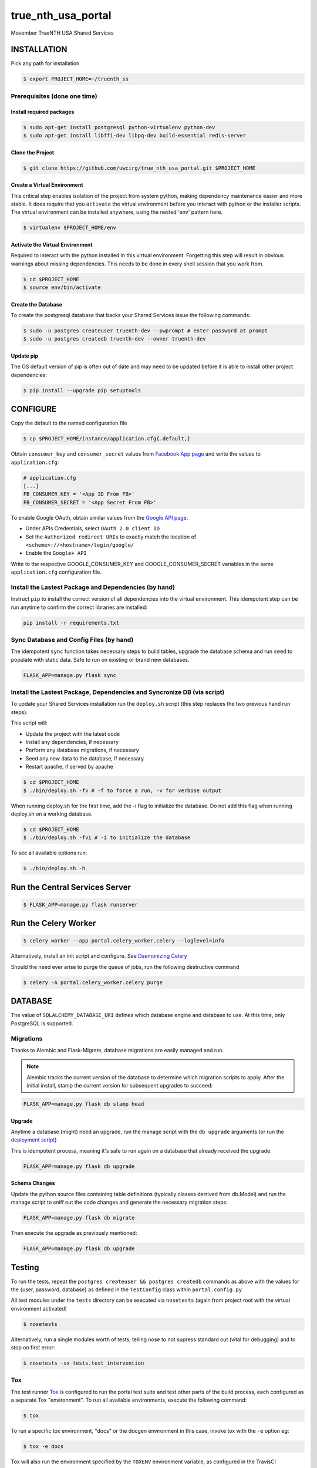 true\_nth\_usa\_portal
======================

Movember TrueNTH USA Shared Services

INSTALLATION
------------

Pick any path for installation

.. code:: bash

    $ export PROJECT_HOME=~/truenth_ss

Prerequisites (done one time)
~~~~~~~~~~~~~~~~~~~~~~~~~~~~~

Install required packages
^^^^^^^^^^^^^^^^^^^^^^^^^

.. code:: bash

    $ sudo apt-get install postgresql python-virtualenv python-dev
    $ sudo apt-get install libffi-dev libpq-dev build-essential redis-server

Clone the Project
^^^^^^^^^^^^^^^^^

.. code:: bash

    $ git clone https://github.com/uwcirg/true_nth_usa_portal.git $PROJECT_HOME

Create a Virtual Environment
^^^^^^^^^^^^^^^^^^^^^^^^^^^^

This critical step enables isolation of the project from system python,
making dependency maintenance easier and more stable. It does require
that you ``activate`` the virtual environment before you interact with
python or the installer scripts. The virtual environment can be
installed anywhere, using the nested 'env' pattern here.

.. code:: bash

    $ virtualenv $PROJECT_HOME/env

Activate the Virtual Environment
^^^^^^^^^^^^^^^^^^^^^^^^^^^^^^^^

Required to interact with the python installed in this virtual
environment. Forgetting this step will result in obvious warnings about
missing dependencies. This needs to be done in every shell session that
you work from.

.. code:: bash

    $ cd $PROJECT_HOME
    $ source env/bin/activate

Create the Database
^^^^^^^^^^^^^^^^^^^

To create the postgresql database that backs your Shared Services issue
the following commands:

.. code:: bash

    $ sudo -u postgres createuser truenth-dev --pwprompt # enter password at prompt
    $ sudo -u postgres createdb truenth-dev --owner truenth-dev

Update pip
^^^^^^^^^^

The OS default version of pip is often out of date and may need to be
updated before it is able to install other project dependencies:

.. code:: bash

    $ pip install --upgrade pip setuptools

CONFIGURE
---------

Copy the default to the named configuration file

.. code:: bash

    $ cp $PROJECT_HOME/instance/application.cfg{.default,}

Obtain ``consumer_key`` and ``consumer_secret`` values from
`Facebook App page <https://developers.facebook.com/apps>`__ and write the values to
``application.cfg``:

.. code:: bash

    # application.cfg
    [...]
    FB_CONSUMER_KEY = '<App ID From FB>'
    FB_CONSUMER_SECRET = '<App Secret From FB>'

To enable Google OAuth, obtain similar values from the `Google API page <https://console.developers.google.com/project/_/apiui/credential?pli=1>`__.

-  Under APIs Credentials, select ``OAuth 2.0 client ID``
-  Set the ``Authorized redirect URIs`` to exactly match the location of
   ``<scheme>://<hostname>/login/google/``
-  Enable the ``Google+ API``

Write to the respective GOOGLE\_CONSUMER\_KEY and
GOOGLE\_CONSUMER\_SECRET variables in the same ``application.cfg``
configuration file.

Install the Lastest Package and Dependencies (by hand)
~~~~~~~~~~~~~~~~~~~~~~~~~~~~~~~~~~~~~~~~~~~~~~~~~~~~~~

Instruct ``pip`` to install the correct version of all dependencies into the
virtual environment. This idempotent step can be run anytime to confirm the
correct libraries are installed:

.. code:: bash

    pip install -r requirements.txt

Sync Database and Config Files (by hand)
~~~~~~~~~~~~~~~~~~~~~~~~~~~~~~~~~~~~~~~~

The idempotent ``sync`` function takes necessary steps to build tables,
upgrade the database schema and run ``seed`` to populate with static data.
Safe to run on existing or brand new databases.

.. code:: bash

    FLASK_APP=manage.py flask sync

Install the Lastest Package, Dependencies and Syncronize DB (via script)
~~~~~~~~~~~~~~~~~~~~~~~~~~~~~~~~~~~~~~~~~~~~~~~~~~~~~~~~~~~~~~~~~~~~~~~~

To update your Shared Services installation run the ``deploy.sh`` script
(this step replaces the two previous hand run steps).

This script will:

* Update the project with the latest code
* Install any dependencies, if necessary
* Perform any database migrations, if necessary
* Seed any new data to the database, if necessary
* Restart apache, if served by apache

.. code:: bash

    $ cd $PROJECT_HOME
    $ ./bin/deploy.sh -fv # -f to force a run, -v for verbose output

When running deploy.sh for the first time, add the -i flag to initialize
the database. Do not add this flag when running deploy.sh on a working
database.

.. code:: bash

    $ cd $PROJECT_HOME
    $ ./bin/deploy.sh -fvi # -i to initialize the database

To see all available options run:

.. code:: bash

    $ ./bin/deploy.sh -h

Run the Central Services Server
-------------------------------

.. code:: bash

    $ FLASK_APP=manage.py flask runserver

Run the Celery Worker
---------------------

.. code:: bash

    $ celery worker --app portal.celery_worker.celery --loglevel=info

Alternatively, install an init script and configure. See `Daemonizing Celery <http://docs.celeryproject.org/en/latest/tutorials/daemonizing.html>`__

Should the need ever arise to purge the queue of jobs, run the following destructive command

.. code:: bash

    $ celery -A portal.celery_worker.celery purge

DATABASE
--------

The value of ``SQLALCHEMY_DATABASE_URI`` defines which database engine
and database to use. At this time, only PostgreSQL is supported.

Migrations
~~~~~~~~~~

Thanks to Alembic and Flask-Migrate, database migrations are easily
managed and run.

.. note:: Alembic tracks the current version of the database to determine which
   migration scripts to apply.  After the initial install, stamp the current
   version for subsequent upgrades to succeed:

.. code:: bash

    FLASK_APP=manage.py flask db stamp head

Upgrade
^^^^^^^

Anytime a database (might) need an upgrade, run the manage script with
the ``db upgrade`` arguments (or run the `deployment
script <#install-the-lastest-package-and-dependencies>`__)

This is idempotent process, meaning it's safe to run again on a database
that already received the upgrade.

.. code:: bash

    FLASK_APP=manage.py flask db upgrade

Schema Changes
^^^^^^^^^^^^^^

Update the python source files containing table definitions (typically
classes derrived from db.Model) and run the manage script to sniff out
the code changes and generate the necessary migration steps:

.. code:: bash

    FLASK_APP=manage.py flask db migrate

Then execute the upgrade as previously mentioned:

.. code:: bash

    FLASK_APP=manage.py flask db upgrade

Testing
-------

To run the tests, repeat the
``postgres createuser && postgres createdb`` commands as above with the
values for the {user, password, database} as defined in the
``TestConfig`` class within ``portal.config.py``

All test modules under the ``tests`` directory can be executed via
``nosetests`` (again from project root with the virtual environment
activated)

.. code:: bash

    $ nosetests

Alternatively, run a single modules worth of tests, telling nose to not
supress standard out (vital for debugging) and to stop on first error:

.. code:: bash

    $ nosetests -sx tests.test_intervention

Tox
~~~

The test runner `Tox
<https://tox.readthedocs.io/en/latest/>`__ is configured to run the portal test suite and test other parts of the build process, each configured as a separate Tox "environment". To run all available environments, execute the following command:

.. code:: bash

    $ tox

To run a specific tox environment, "docs" or the docgen environment in this case, invoke tox with the ``-e`` option eg:

.. code:: bash

    $ tox -e docs

Tox will also run the environment specified by the ``TOXENV`` environment variable, as configured in the TravisCI integration.

Tox will pass any options after -- to the test runner, nose. To run tests only from a certain module (analgous the above nosetests invocation):

.. code:: bash

    $ tox -- -sx tests.test_intervention

Continuous Integration
~~~~~~~~~~~~~~~~~~~~~~

This project includes integration with the `TravisCI continuous
integration
platform <https://docs.travis-ci.com/user/languages/python/>`__. The
full test suite (every Tox virtual environment) is `automatically
run <https://travis-ci.org/uwcirg/true_nth_usa_portal>`__ for the last
commit pushed to any branch, and for all pull requests. Results are
reported as passing with a ✔ and failing with a ✖.

UI/Integration (Selenium) Testing
^^^^^^^^^^^^^^^^^^^^^^^^^^^^^^^^^

UI integration/acceptance testing is performed by Selenium and is
included in the test suite and continuous intergration setup.
Specifically, `Sauce Labs
integration <https://docs.travis-ci.com/user/sauce-connect>`__ with
TravisCI allows Selenium tests to be run with any number of browser/OS
combinations and `captures video from running
tests <https://saucelabs.com/open_sauce/user/ivan-c>`__.

UI tests can also be run locally (after installing ``xvfb``) by passing
Tox the virtual environment that corresponds to the UI tests (``ui``):

.. code:: bash

    $ tox -e ui

Dependency Management
---------------------

Project dependencies are hardcoded to specific versions (see
``requirements.txt``) known to be compatible with Shared Services to
prevent dependency updates from breaking existing code.

If pyup.io integration is enabled the service will create pull requests
when individual dependencies are updated, allowing the project to track
the latest dependencies. These pull requests should be merged without
need for review, assuming they pass continuous integration.

Documentation
-------------

Docs are built seperately via sphinx. Change to the docs directory and
use the contained Makefile to build - then view in browser starting with
the ``docs/build/html/index.html`` file

.. code:: bash

    $ cd docs
    $ make html
